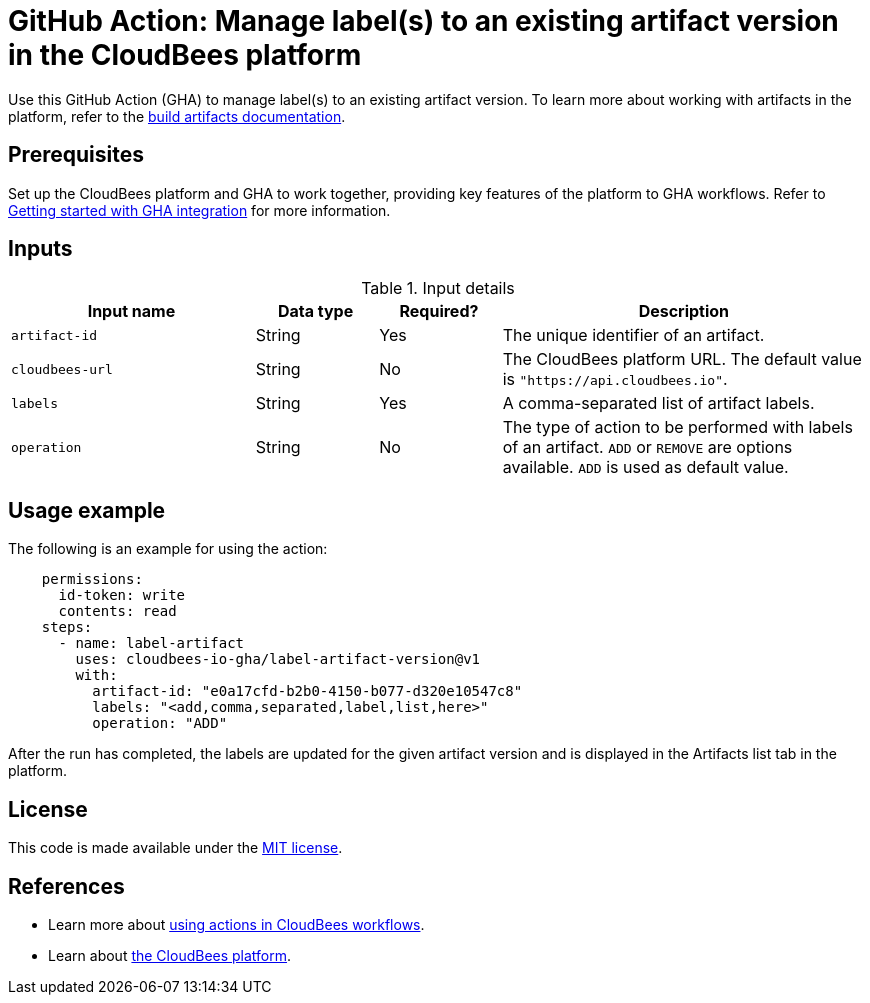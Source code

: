= GitHub Action: Manage label(s) to an existing artifact version in the CloudBees platform

Use this GitHub Action (GHA) to manage label(s) to an existing artifact version. To learn more about working with artifacts in the platform, refer to the link:https://docs.cloudbees.com/docs/cloudbees-platform/latest/workflows/build-artifacts[build artifacts documentation].

== Prerequisites

Set up the CloudBees platform and GHA to work together, providing key features of the platform to GHA workflows.
Refer to link:https://docs.cloudbees.com/docs/cloudbees-platform/latest/github-actions/gha-getting-started[Getting started with GHA integration] for more information.

== Inputs

[cols="2a,1a,1a,3a",options="header"]
.Input details
|===

| Input name
| Data type
| Required?
| Description


| `artifact-id`
| String
| Yes
| The unique identifier of an artifact.

| `cloudbees-url`
| String
| No
| The CloudBees platform URL. The default value is `"https://api.cloudbees.io"`.

| `labels`
| String
| Yes
| A comma-separated list of artifact labels.

| `operation`
| String
| No
| The type of action to be performed with labels of an artifact. `ADD` or `REMOVE` are options available. `ADD` is used as default value.

|===

== Usage example

The following is an example for using the action:

[source,yaml]
----
    permissions:
      id-token: write
      contents: read
    steps:
      - name: label-artifact
        uses: cloudbees-io-gha/label-artifact-version@v1
        with:
          artifact-id: "e0a17cfd-b2b0-4150-b077-d320e10547c8"
          labels: "<add,comma,separated,label,list,here>"
          operation: "ADD"
----
After the run has completed, the labels are updated for the given artifact version and is displayed in the Artifacts list tab in the platform.


== License

This code is made available under the
link:https://opensource.org/license/mit/[MIT license].

== References

* Learn more about link:https://docs.cloudbees.com/docs/cloudbees-saas-platform-actions/latest/[using actions in CloudBees workflows].
* Learn about link:https://docs.cloudbees.com/docs/cloudbees-saas-platform/latest/[the CloudBees platform].